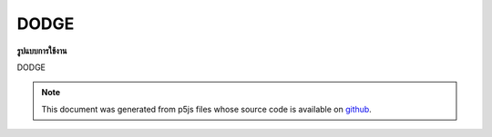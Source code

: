 .. raw:: html

	<script src="https://sketch.netpie.io/widget/p5-widget.js"></script>

DODGE
=======

**รูปแบบการใช้งาน**

DODGE

.. note:: This document was generated from p5js files whose source code is available on `github <https://github.com/processing/p5.js>`_.
